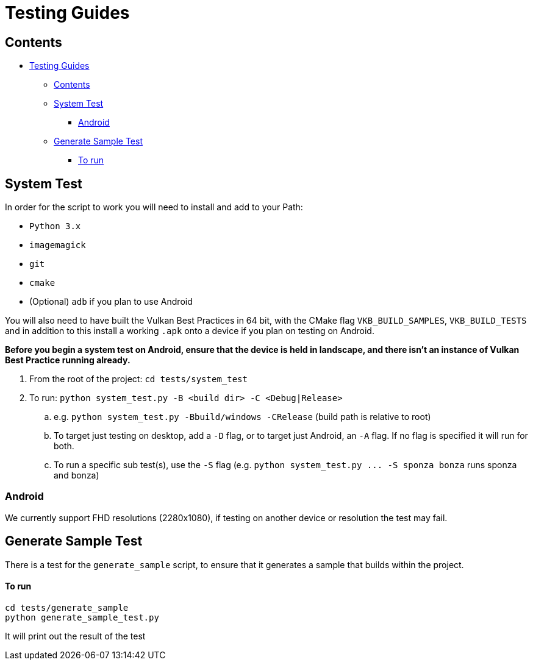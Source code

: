 ////
- Copyright (c) 2019-2024, Arm Limited and Contributors
-
- SPDX-License-Identifier: Apache-2.0
-
- Licensed under the Apache License, Version 2.0 the "License";
- you may not use this file except in compliance with the License.
- You may obtain a copy of the License at
-
-     http://www.apache.org/licenses/LICENSE-2.0
-
- Unless required by applicable law or agreed to in writing, software
- distributed under the License is distributed on an "AS IS" BASIS,
- WITHOUT WARRANTIES OR CONDITIONS OF ANY KIND, either express or implied.
- See the License for the specific language governing permissions and
- limitations under the License.
-
////
= Testing Guides

== Contents

* <<testing-guides,Testing Guides>>
 ** <<contents,Contents>>
 ** <<system-test,System Test>>
  *** <<android,Android>>
 ** <<generate-sample-test,Generate Sample Test>>
  *** <<to-run,To run>>

== System Test

In order for the script to work you will need to install and add to your Path:

* `Python 3.x`
* `imagemagick`
* `git`
* `cmake`
* (Optional) `adb` if you plan to use Android

You will also need to have built the Vulkan Best Practices in 64 bit, with the CMake flag `VKB_BUILD_SAMPLES`, `VKB_BUILD_TESTS` and in addition to this install a working `.apk` onto a device if you plan on testing on Android.

*Before you begin a system test on Android, ensure that the device is held in landscape, and there isn't an instance of Vulkan Best Practice running already.*

. From the root of the project: `cd tests/system_test`
. To run: `python system_test.py -B <build dir> -C <Debug|Release>`
.. e.g. `python system_test.py -Bbuild/windows -CRelease` (build path is relative to root) 
.. To target just testing on desktop, add a `-D` flag, or to target just Android, an `-A` flag. If no flag is specified it will run for both.
.. To run a specific sub test(s), use the `-S` flag (e.g. `+python system_test.py ... -S sponza bonza+` runs sponza and bonza)

=== Android

We currently support FHD resolutions (2280x1080), if testing on another device or resolution the test may fail.

== Generate Sample Test

There is a test for the `generate_sample` script, to ensure that it generates a sample that builds within the project.

[discrete]
==== To run

----
cd tests/generate_sample
python generate_sample_test.py
----

It will print out the result of the test
